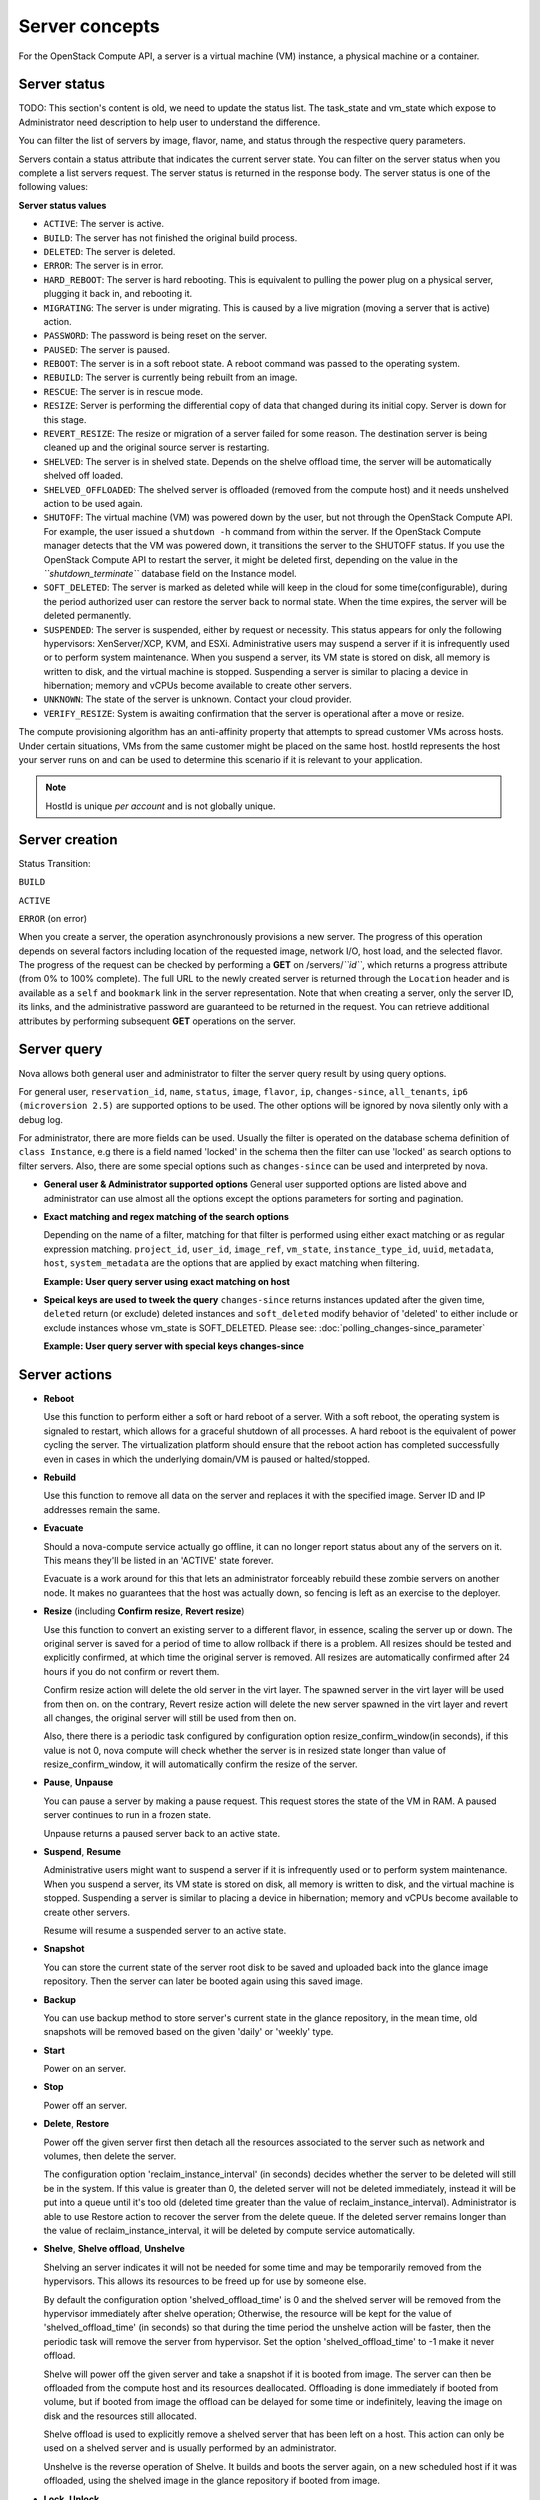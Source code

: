 ===============
Server concepts
===============

For the OpenStack Compute API, a server is a virtual machine (VM) instance,
a physical machine or a container.

Server status
~~~~~~~~~~~~~

TODO: This section's content is old, we need to update the status list.
The task_state and vm_state which expose to Administrator need description to
help user to understand the difference.

You can filter the list of servers by image, flavor, name, and status
through the respective query parameters.

Servers contain a status attribute that indicates the current server
state. You can filter on the server status when you complete a list
servers request. The server status is returned in the response body. The
server status is one of the following values:

**Server status values**

-  ``ACTIVE``: The server is active.

-  ``BUILD``: The server has not finished the original build process.

-  ``DELETED``: The server is deleted.

-  ``ERROR``: The server is in error.

-  ``HARD_REBOOT``: The server is hard rebooting. This is equivalent to
   pulling the power plug on a physical server, plugging it back in, and
   rebooting it.

-  ``MIGRATING``: The server is under migrating. This is caused by a
   live migration (moving a server that is active) action.

-  ``PASSWORD``: The password is being reset on the server.

-  ``PAUSED``: The server is paused.

-  ``REBOOT``: The server is in a soft reboot state. A reboot command
   was passed to the operating system.

-  ``REBUILD``: The server is currently being rebuilt from an image.

-  ``RESCUE``: The server is in rescue mode.

-  ``RESIZE``: Server is performing the differential copy of data that
   changed during its initial copy. Server is down for this stage.

-  ``REVERT_RESIZE``: The resize or migration of a server failed for
   some reason. The destination server is being cleaned up and the
   original source server is restarting.

-  ``SHELVED``: The server is in shelved state. Depends on the shelve offload
   time, the server will be automatically shelved off loaded.

-  ``SHELVED_OFFLOADED``: The shelved server is offloaded (removed from the
   compute host) and it needs unshelved action to be used again.

-  ``SHUTOFF``: The virtual machine (VM) was powered down by the user,
   but not through the OpenStack Compute API. For example, the user
   issued a ``shutdown -h`` command from within the server. If
   the OpenStack Compute manager detects that the VM was powered down,
   it transitions the server to the SHUTOFF status. If you use
   the OpenStack Compute API to restart the server, it might
   be deleted first, depending on the value in the
   *``shutdown_terminate``* database field on the Instance model.

-  ``SOFT_DELETED``: The server is marked as deleted while will keep in the
   cloud for some time(configurable), during the period authorized user can
   restore the server back to normal state. When the time expires, the
   server will be deleted permanently.

-  ``SUSPENDED``: The server is suspended, either by request or
   necessity. This status appears for only the following hypervisors:
   XenServer/XCP, KVM, and ESXi. Administrative users may suspend a
   server if it is infrequently used or to perform system maintenance.
   When you suspend a server, its VM state is stored on disk, all
   memory is written to disk, and the virtual machine is stopped.
   Suspending a server is similar to placing a device in hibernation;
   memory and vCPUs become available to create other servers.

-  ``UNKNOWN``: The state of the server is unknown. Contact your cloud
   provider.

-  ``VERIFY_RESIZE``: System is awaiting confirmation that the server is
   operational after a move or resize.

The compute provisioning algorithm has an anti-affinity property that
attempts to spread customer VMs across hosts. Under certain situations,
VMs from the same customer might be placed on the same host. hostId
represents the host your server runs on and can be used to determine
this scenario if it is relevant to your application.

.. note:: HostId is unique *per account* and is not globally unique.

Server creation
~~~~~~~~~~~~~~~

Status Transition:

``BUILD``

``ACTIVE``

``ERROR`` (on error)

When you create a server, the operation asynchronously provisions a new
server. The progress of this operation depends on several factors
including location of the requested image, network I/O, host load, and
the selected flavor. The progress of the request can be checked by
performing a **GET** on /servers/*``id``*, which returns a progress
attribute (from 0% to 100% complete). The full URL to the newly created
server is returned through the ``Location`` header and is available as a
``self`` and ``bookmark`` link in the server representation. Note that
when creating a server, only the server ID, its links, and the
administrative password are guaranteed to be returned in the request.
You can retrieve additional attributes by performing subsequent **GET**
operations on the server.

Server query
~~~~~~~~~~~~

Nova allows both general user and administrator to filter the server
query result by using query options.

For general user, ``reservation_id``, ``name``, ``status``, ``image``,
``flavor``, ``ip``, ``changes-since``, ``all_tenants``,
``ip6 (microversion 2.5)`` are supported options to be used. The other
options will be ignored by nova silently only with a debug log.

For administrator, there are more fields can be used.
Usually the filter is operated on the database schema definition of
``class Instance``, e.g there is a field named 'locked' in the schema
then the filter can use 'locked' as search options to filter servers.
Also, there are some special options such as ``changes-since`` can
be used and interpreted by nova.

-  **General user & Administrator supported options**
   General user supported options are listed above and administrator can
   use almost all the options except the options parameters for sorting
   and pagination.

.. code::
   Precondition:
   there are 2 servers existing in cloud with following info:

   "servers":[
   {
       "name": "t1",
       "locked": "true",
       ...
   }
   {
       "name":"t2",
       "locked": "false",
       ...
   }

   **Example: General user query server with administrator only options**

.. code::
   Request with non-administrator context:
   GET /servers/detail?locked=1
   Note that 'locked' is not returned through API layer

   Response:
   {
       "servers":[
       {
          "name": "t1",
          ...
       }
       {
          "name":"t2",
          ...
       }
       ]
   }

   **Example: Administrator query server with administrator only options**

.. code::
   Request with administrator context:
   GET /servers/detail?locked=1

   Response:
   {
       "servers":[
       {
          "name": "t1",
          ...
       }
       ]
   }

-  **Exact matching and regex matching of the search options**

   Depending on the name of a filter, matching for that filter is performed
   using either exact matching or as regular expression matching.
   ``project_id``, ``user_id``, ``image_ref``, ``vm_state``,
   ``instance_type_id``, ``uuid``, ``metadata``, ``host``, ``system_metadata``
   are the options that are applied by exact matching when filtering.

   **Example: User query server using exact matching on host**

.. code::
   Precondition:
   Request with administrator context:
   GET /servers/detail

   Response:

   {
       "servers":[
       {
           "name": "t1",
           "OS-EXT-SRV-ATTR:host": "devstack"
           ...
       }
       {
           "name": "t2",
           "OS-EXT-SRV-ATTR:host": "devstack1"
           ...
       }
       ]
   }

   Request with administrator context:
   GET /servers/detail?host=devstack

   Response:

   {
       "servers":[
       {
           "name": "t1",
           "OS-EXT-SRV-ATTR:host": "devstack"
           ...
       }
       ]
   }
   
   **Example: Query server using regex matching on name**

.. code::
   Precondition:
   Request with administrator context:
   GET /servers/detail

   Response:

   {
       "servers":[
       {
           "name": "test11",
           ...
       }
       {
           "name": "test21",
           ...
       }
       {
           "name": "t1",
           ...
       }
       {
           "name": "t14",
           ...
       }
       ]
   }

   Request with administrator context:
   GET /servers/detail?name=t1

   Response:

   {
       "servers":[
       {
           "name": "test11",
           ...
       }
       {
           "name": "t1",
           ...
       }
       {
           "name": "t14",
           ...
       }
       ]
   }

   **Example: User query server using exact matching on host and
   regex matching on name**

.. code::
   Precondition:
   Request with administrator context:
   GET /servers/detail

   Response:

   {
       "servers":[
       {
           "name": "test1",
           "OS-EXT-SRV-ATTR:host": "devstack"
           ...
       }
       {
           "name": "t2",
           "OS-EXT-SRV-ATTR:host": "devstack1"
           ...
       }
       {
           "name": "test3",
           "OS-EXT-SRV-ATTR:host": "devstack1"
           ...
       }
       ]
   }

   Request with administrator context:
   GET /servers/detail?host=devstack1&name=test

   Response:

   {
       "servers":[
       {
           "name": "test3",
           "OS-EXT-SRV-ATTR:host": "devstack1"
           ...
       }
       ]
   }

-  **Speical keys are used to tweek the query**
   ``changes-since`` returns instances updated after the given time,
   ``deleted`` return (or exclude) deleted instances and ``soft_deleted``
   modify behavior of 'deleted' to either include or exclude instances whose
   vm_state is SOFT_DELETED. Please see: :doc:`polling_changes-since_parameter`

   **Example: User query server with special keys changes-since**

.. code::
   Precondition:
   GET /servers/detail

   Response:
   {
       "servers":[
       {
           "name": "t1"
           "updated": "2015-12-15T15:55:52Z"
           ...
       }
       {
           "name": "t2",
           "updated": "2015-12-17T15:55:52Z"
           ...
       }
   }    

   GET /servers/detail?changes-since='2015-12-16T15:55:52Z'

   Response:
   {
       {
           "name": "t2",
           "updated": "2015-12-17T15:55:52Z"
           ...
       }
   }

Server actions
~~~~~~~~~~~~~~~

-  **Reboot**

   Use this function to perform either a soft or hard reboot of a
   server. With a soft reboot, the operating system is signaled to
   restart, which allows for a graceful shutdown of all processes. A
   hard reboot is the equivalent of power cycling the server. The
   virtualization platform should ensure that the reboot action has
   completed successfully even in cases in which the underlying
   domain/VM is paused or halted/stopped.

-  **Rebuild**

   Use this function to remove all data on the server and replaces it
   with the specified image. Server ID and IP addresses remain the same.

-  **Evacuate**

   Should a nova-compute service actually go offline, it can no longer report
   status about any of the servers on it. This means they'll be
   listed in an 'ACTIVE' state forever.

   Evacuate is a work around for this that lets an administrator
   forceably rebuild these zombie servers on another node. It makes
   no guarantees that the host was actually down, so fencing is
   left as an exercise to the deployer.

-  **Resize** (including **Confirm resize**, **Revert resize**)

   Use this function to convert an existing server to a different
   flavor, in essence, scaling the server up or down. The original
   server is saved for a period of time to allow rollback if there is a
   problem. All resizes should be tested and explicitly confirmed, at
   which time the original server is removed. All resizes are
   automatically confirmed after 24 hours if you do not confirm or
   revert them.

   Confirm resize action will delete the old server in the virt layer.
   The spawned server in the virt layer will be used from then on.
   on the contrary, Revert resize action will delete the new server
   spawned in the virt layer and revert all changes, the original server
   will still be used from then on.

   Also, there there is a periodic task configured by configuration option
   resize_confirm_window(in seconds), if this value is not 0, nova compute
   will check whether the server is in resized state longer than
   value of resize_confirm_window, it will automatically confirm the resize
   of the server.

-  **Pause**, **Unpause**

   You can pause a server by making a pause request. This request stores
   the state of the VM in RAM. A paused server continues to run in a
   frozen state.

   Unpause returns a paused server back to an active state.

-  **Suspend**, **Resume**

   Administrative users might want to suspend a server if it is
   infrequently used or to perform system maintenance. When you suspend
   a server, its VM state is stored on disk, all memory is written to
   disk, and the virtual machine is stopped. Suspending a server is
   similar to placing a device in hibernation; memory and vCPUs become
   available to create other servers.

   Resume will resume a suspended server to an active state.

-  **Snapshot**

   You can store the current state of the server root disk to be saved
   and uploaded back into the glance image repository.
   Then the server can later be booted again using this saved image.

-  **Backup**

   You can use backup method to store server's current state in the glance
   repository, in the mean time, old snapshots will be removed based on the
   given 'daily' or 'weekly' type.

-  **Start**

   Power on an server.

-  **Stop**

   Power off an server.

-  **Delete**, **Restore**

   Power off the given server first then detach all the resources associated
   to the server such as network and volumes, then delete the server.

   The configuration option 'reclaim_instance_interval' (in seconds) decides whether
   the server to be deleted will still be in the system. If this value is greater
   than 0, the deleted server will not be deleted immediately, instead it will be
   put into a queue until it's too old (deleted time greater than the value of
   reclaim_instance_interval). Administrator is able to use Restore action to
   recover the server from the delete queue. If the deleted server remains
   longer than the value of reclaim_instance_interval, it will be deleted by compute
   service automatically.

-  **Shelve**, **Shelve offload**, **Unshelve**

   Shelving an server indicates it will not be needed for some time and may be
   temporarily removed from the hypervisors. This allows its resources to
   be freed up for use by someone else.

   By default the configuration option 'shelved_offload_time' is 0 and the shelved
   server will be removed from the hypervisor immediately after shelve operation;
   Otherwise, the resource will be kept for the value of 'shelved_offload_time'
   (in seconds) so that during the time period the unshelve action will be faster,
   then the periodic task will remove the server from hypervisor. Set the option
   'shelved_offload_time' to -1 make it never offload.

   Shelve will power off the given server and take a snapshot if it is booted
   from image. The server can then be offloaded from the compute host and its
   resources deallocated. Offloading is done immediately if booted from volume,
   but if booted from image the offload can be delayed for some time or
   indefinitely, leaving the image on disk and the resources still allocated.

   Shelve offload is used to explicitly remove a shelved server that has been
   left on a host. This action can only be used on a shelved server and is
   usually performed by an administrator.

   Unshelve is the reverse operation of Shelve. It builds and boots the server
   again, on a new scheduled host if it was offloaded, using the shelved image
   in the glance repository if booted from image.

-  **Lock**, **Unlock**

   Lock a server so no further actions are allowed to the server. This can
   be done by either administrator or the server's owner. By default, only owner
   or administrator can lock the sever, and administrator can overwrite owner's lock.

   Unlock will unlock a server in locked state so additional
   operations can be performed on the server. By default, only owner or
   administrator can unlock the server.

-  **Rescue**, **Unrescue**

   The rescue operation starts a server in a special configuration whereby
   it is booted from a special root disk image. This enables the tenant to try
   and restore a broken vitrual machine.

   Unrescue is the reverse action of Rescue, the server spawned from the special
   root image will be deleted.

-  **Set administrator password**

   Set the root/administrator password for the given server, it uses an
   optional installed agent to inject the administrator password.

-  **Migrate**, **Live migrate**

   Migrate is usually utilized by administrator, it will move a server to
   another host; it utilize the 'resize' action but with same flavor, so during
   migration, the server will be power off and rebuilt on another host.

   Live migrate also moves an server from one host to another, but it won't
   power off the server in general so the server will not suffer a down time.
   Administrators may use this to evacuate servers from a host that needs to
   undergo maintenance tasks.

Server passwords
~~~~~~~~~~~~~~~~

You can specify a password when you create the server through the
optional adminPass attribute. The specified password must meet the
complexity requirements set by your OpenStack Compute provider. The
server might enter an ``ERROR`` state if the complexity requirements are
not met. In this case, a client can issue a change password action to
reset the server password.

If a password is not specified, a randomly generated password is
assigned and returned in the response object. This password is
guaranteed to meet the security requirements set by the compute
provider. For security reasons, the password is not returned in
subsequent **GET** calls.

Server metadata
~~~~~~~~~~~~~~~

Custom server metadata can also be supplied at launch time. The maximum
size of the metadata key and value is 255 bytes each. The maximum number
of key-value pairs that can be supplied per server is determined by the
compute provider and may be queried via the maxServerMeta absolute
limit.

Block Device Mapping
~~~~~~~~~~~~~~~~~~~~

TODO: Add some description about BDM.

Scheduler Hints
~~~~~~~~~~~~~~~

TODO: Add description about how to custom scheduling policy for server booting.

Server Consoles
~~~~~~~~~~~~~~~

TODO: We have multiple endpoints about consoles, we should explain that.

Server networks
~~~~~~~~~~~~~~~

Networks to which the server connects can also be supplied at launch
time. One or more networks can be specified. User can also specify a
specific port on the network or the fixed IP address to assign to the
server interface.

Considerations
~~~~~~~~~~~~~~

   The maximum limit refers to the number of bytes in the decoded data
   and not the number of characters in the encoded data.

-  The maximum number of file path/content pairs that you can supply is
   also determined by the compute provider and is defined by the
   maxPersonality absolute limit.

-  The absolute limit, maxPersonalitySize, is a byte limit that is
   guaranteed to apply to all images in the deployment. Providers can
   set additional per-image personality limits.

The file injection might not occur until after the server is built and
booted.

After file injection, personality files are accessible by only system
administrators. For example, on Linux, all files have root and the root
group as the owner and group owner, respectively, and allow user and
group read access only (octal 440).

Server access addresses
~~~~~~~~~~~~~~~~~~~~~~~

In a hybrid environment, the IP address of a server might not be
controlled by the underlying implementation. Instead, the access IP
address might be part of the dedicated hardware; for example, a
router/NAT device. In this case, the addresses provided by the
implementation cannot actually be used to access the server (from
outside the local LAN). Here, a separate *access address* may be
assigned at creation time to provide access to the server. This address
may not be directly bound to a network interface on the server and may
not necessarily appear when a server's addresses are queried.
Nonetheless, clients that must access the server directly are encouraged
to do so via an access address. In the example below, an IPv4 address is
assigned at creation time.


**Example: Create server with access IP: JSON request**

.. code::

    {
       "server":{
          "name":"new-server-test",
          "imageRef":"52415800-8b69-11e0-9b19-734f6f006e54",
          "flavorRef":"52415800-8b69-11e0-9b19-734f1195ff37",
          "accessIPv4":"67.23.10.132"
       }
    }

.. note:: Both IPv4 and IPv6 addresses may be used as access addresses and both
   addresses may be assigned simultaneously as illustrated below. Access
   addresses may be updated after a server has been created.


**Example: Create server with multiple access IPs: JSON request**

.. code::

    {
       "server":{
          "name":"new-server-test",
          "imageRef":"52415800-8b69-11e0-9b19-734f6f006e54",
          "flavorRef":"52415800-8b69-11e0-9b19-734f1195ff37",
          "accessIPv4":"67.23.10.132",
          "accessIPv6":"::babe:67.23.10.132"
       }
    }

Moving servers
~~~~~~~~~~~~~~

There are several actions that may result in a server moving from one
compute host to another including shelve, resize, migrations and
evacuate. The following use cases demonstrate the intention of the
actions and the consequence for operational procedures.

Cloud operator needs to move a server
-------------------------------------

Sometimes a cloud operator may need to redistribute work loads for
operational purposes. For example, the operator may need to remove
a compute host for maintenance or deploy a kernel security patch that
requires the host to be rebooted.

The operator has two actions available for deliberately moving
work loads: cold migration (moving a server that is not active)
and live migration (moving a server that is active).

Cold migration moves a server from one host to another by copying its
state, local storage and network configuration to new resources
allocated on a new host selected by scheduling policies. The operation is
relatively quick as the server is not changing its state during the copy
process. The user does not have access to the server during the operation.

Live migration moves a server from one host to another while it
is active, so it is constantly changing its state during the action.
As a result it can take considerably longer than cold migration.
During the action the server is online and accessible, but only
a limited set of management actions are available to the user.

The following are common patterns for employing migrations in
a cloud:

-  **Host maintenance**

   If a compute host is to be removed from the cloud all its servers
   will need to moved to other hosts. In this case it is normal for
   the rest of the cloud to absorb the work load, redistributing
   the servers by rescheduling them.

   To prepare the host it will be disabled so it does not receive
   any further servers. Then each server will be migrated to a new
   host by cold or live migration, depending on the state of the
   server. When complete, the host is free to be removed.

-  **Rolling updates**

   Often it is necessary to perform an update on all compute hosts
   that requires them to be rebooted. In this case it is not
   strictly necessary to move inactive servers because they
   will be available after the reboot. However, active servers would
   be impacted by the reboot. Live migration will allow them to
   continue operation.

   In this case a rolling approach can be taken by starting with an
   empty compute host that has been updated and rebooted. Another host
   that has not yet been updated is disabled and all its servers are
   migrated to the new host. When the migrations are complete the
   new host continues normal operation. The old host will be empty
   and can be updated and rebooted. It then becomes the new target for
   another round of migrations.

   This process can be repeated until the whole cloud has been updated,
   usually using a pool of empty hosts instead of just one.

- **Resource Optimization**

   To reduce energy usage, some cloud operators will try and move
   servers so they fit into the minimum number of hosts, allowing
   some servers to be turned off.

   Sometimes higher performance might be wanted, so servers are
   spread out between the hosts to minimize resource contention.

Migrating a server is not normally a choice that is available to
the cloud user because the user is not normally aware of compute
hosts. Management of the cloud and how servers are provisioned
in it is the sole responsibility of the cloud operator.

Recover from a failed compute host
----------------------------------

Sometimes a compute host may fail. This is a rare occurrence, but when
it happens during normal operation the servers running on the host may
be lost. In this case the operator may recreate the servers on the
remaining compute hosts using the evacuate action.

Failure detection can be proved to be impossible in compute systems
with asynchronous communication, so true failure detection cannot be
achieved. Usually when a host is considered to have failed it should be
excluded from the cloud and any virtual networking or storage associated
with servers on the failed host should be isolated from it. These steps
are called fencing the host. Initiating these action is outside the scope
of Nova.

Once the host has been fenced its servers can be recreated on other
hosts without worry of the old incarnations reappearing and trying to
access shared resources. It is usual to redistribute the servers
from a failed host by rescheduling them.

Please note, this operation can result in data loss for the user's server.
As there is no access to the original server, if there were any disks stored
on local storage, that data will be lost. Evacuate does the same operation
as a rebuild. It downloads any images from glance and creates new
blank ephemeral disks. Any disks that were volumes, or on shared storage,
are reconnected. There should be no data loss for those disks.
This is why fencing the host is important, to ensure volumes and shared
storage are not corrupted by two servers writing simultaneously.

Evacuating a server is solely in the domain of the cloud operator because
it must be performed in coordination with other operational procedures to
be safe. A user is not normally aware of compute hosts but is adversely
affected by their failure.

User resizes server to get more resources
-----------------------------------------

Sometimes a user may want to change the flavor of a server, e.g. change
the quantity of cpus, disk, memory or any other resource. This is done
by rebuilding the server with a new flavor. As the server is being
moved, it is normal to reschedule the server to another host
(although resize to the same host is an option for the operator).

Resize involves shutting down the server, finding a host that has
the correct resources for the new flavor size, moving the current
server (including all storage) to the new host. Once the server
has been given the appropriate resources to match the new flavor,
the server is started again.

After the resize operation, when the user is happy their server is
working correctly after the resize, the user calls Confirm Resize.
This deletes the backup server that was kept on the source host.
Alternatively, the user can call Revert Resize to delete the new
resized server, and restore the back up that was stored on the source
host. If the user does not manually confirm the resize within a
configured time period, the resize is automatically confirmed, to
free up the space the backup is using on the source host.

As with shelving, resize provides the cloud operator with an
opportunity to redistribute work loads across the cloud according
to the operators scheduling policy, providing the same benefits as
above.

Resizing a server is not normally a choice that is available to
the cloud operator because it changes the nature of the server
being provided to the user.

User doesn't want to be charged when not using a server
-------------------------------------------------------

Sometimes a user does not require a server to be active for a while,
perhaps over a weekend or at certain times of day.
Ideally they don't want to be billed for those resources.
Just powering down a server does not free up any resources,
but shelving a server does free up resources to be used by other users.
This makes it feasible for a cloud operator to offer a discount when
a server is shelved.

When the user shelves a server the operator can choose to remove it
from the compute hosts, i.e. the operator can offload the shelved server.
When the user's server is unshelved, it is scheduled to a new
host according to the operators policies for distributing work loads
across the compute hosts, including taking disabled hosts into account.
This will contribute to increased overall capacity, freeing hosts that
are ear-marked for maintenance and providing contiguous blocks
of resources on single hosts due to moving out old servers.

Shelving a server is not normally a choice that is available to
the cloud operator because it affects the availability of the server
being provided to the user.

Configure Guest OS
~~~~~~~~~~~~~~~~~~

Metadata API
------------

TODO

Config Drive
------------

TODO

User data
---------
A user data file is a special key in the metadata service that holds a file
that cloud-aware applications in the server can access.

Nova has two ways to send user data to the deployed server, one is by
metadata service to let server able to access to its metadata through
a predefined ip address (169.254.169.254), then other way is to use config
drive which will wrap metadata into a iso9660 or vfat format disk so that
the deployed server can consume it by active engines such as cloud-init
during its boot process.

Server personality
------------------

You can customize the personality of a server by injecting data
into its file system. For example, you might want to insert ssh keys,
set configuration files, or store data that you want to retrieve from
inside the server. This feature provides a minimal amount of
launch-time personalization. If you require significant customization,
create a custom image.

Follow these guidelines when you inject files:

-  The maximum size of the file path data is 255 bytes.

-  Encode the file contents as a Base64 string. The maximum size of the
   file contents is determined by the compute provider and may vary
   based on the image that is used to create the server.
